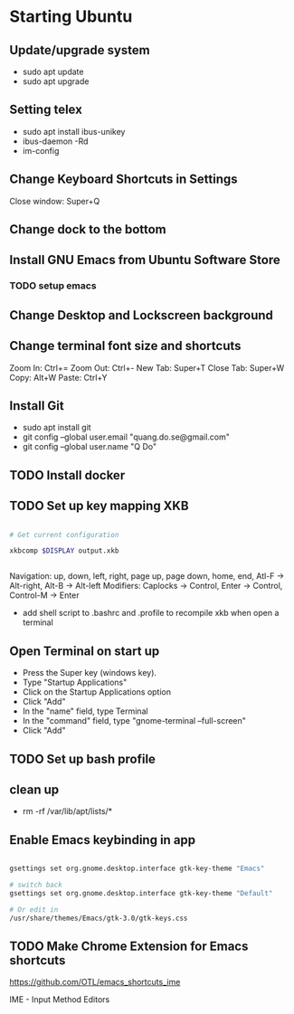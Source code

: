* Starting Ubuntu

** Update/upgrade system

- sudo apt update
- sudo apt upgrade

** Setting telex

- sudo apt install ibus-unikey
- ibus-daemon -Rd
- im-config

# choose "Intelligent Input Bus" and restart

# Go to "Region & Language" in Settings and search for Unikey

** Change Keyboard Shortcuts in Settings 

Close window: Super+Q

** Change dock to the bottom

** Install GNU Emacs from Ubuntu Software Store

*** TODO setup emacs

** Change Desktop and Lockscreen background

** Change terminal font size and shortcuts

Zoom In: Ctrl+=
Zoom Out: Ctrl+-
New Tab: Super+T
Close Tab: Super+W
Copy: Alt+W
Paste: Ctrl+Y

** Install Git

- sudo apt install git
- git config --global user.email "quang.do.se@gmail.com"
- git config --global user.name "Q Do"

** TODO Install docker


** TODO Set up key mapping XKB

#+BEGIN_SRC sh

# Get current configuration

xkbcomp $DISPLAY output.xkb


#+END_SRC

Navigation: up, down, left, right, page up, page down, home, end, Atl-F -> Alt-right, Alt-B -> Alt-left
Modifiers: Caplocks -> Control, Enter -> Control, Control-M -> Enter

- add shell script to .bashrc and .profile to recompile xkb when open a terminal

** Open Terminal on start up

- Press the Super key (windows key).
- Type "Startup Applications"
- Click on the Startup Applications option
- Click "Add"
- In the "name" field, type Terminal
- In the "command" field, type "gnome-terminal --full-screen"
- Click "Add"

** TODO Set up bash profile

** clean up
- rm -rf /var/lib/apt/lists/*

** Enable Emacs keybinding in app

#+BEGIN_SRC sh

gsettings set org.gnome.desktop.interface gtk-key-theme "Emacs"

# switch back
gsettings set org.gnome.desktop.interface gtk-key-theme "Default"

# Or edit in
/usr/share/themes/Emacs/gtk-3.0/gtk-keys.css

#+END_SRC

** TODO Make Chrome Extension for Emacs shortcuts 

https://github.com/OTL/emacs_shortcuts_ime

IME - Input Method Editors


